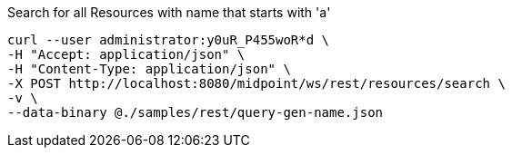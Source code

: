 :page-visibility: hidden
.Search for all Resources with name that starts with 'a'
[source,bash]
----
curl --user administrator:y0uR_P455woR*d \
-H "Accept: application/json" \
-H "Content-Type: application/json" \
-X POST http://localhost:8080/midpoint/ws/rest/resources/search \
-v \
--data-binary @./samples/rest/query-gen-name.json
----
